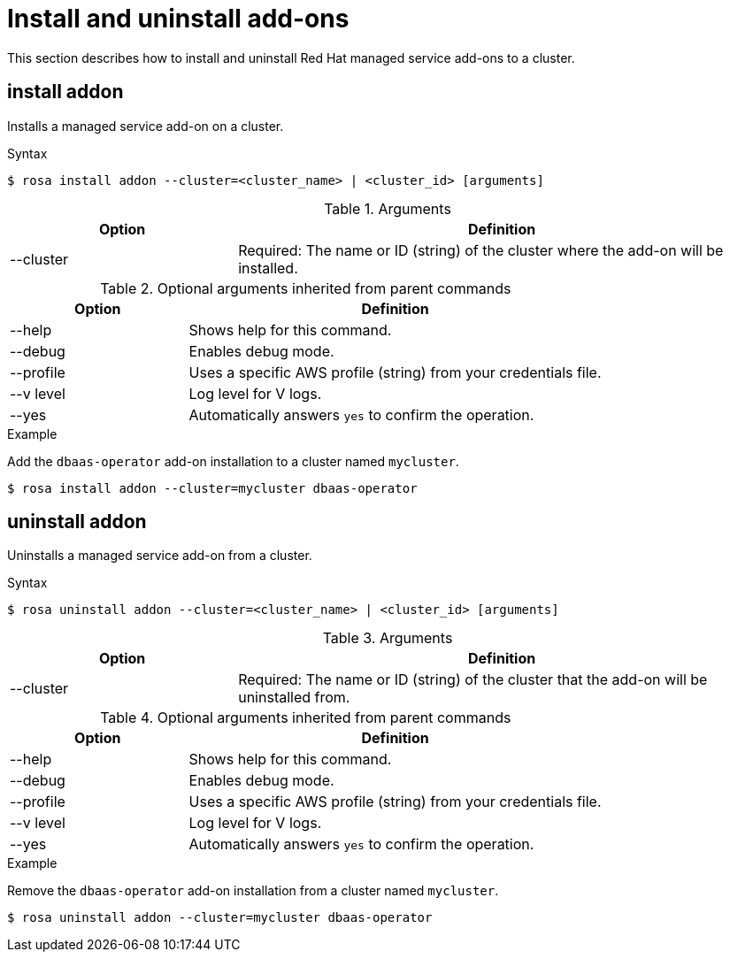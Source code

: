 // Module included in the following assemblies:
//
// * cli_reference/rosa_cli/rosa-manage-objects-cli.adoc

[id="rosa-install-uninstall-addon_{context}"]
= Install and uninstall add-ons


This section describes how to install and uninstall Red Hat managed service add-ons to a cluster.

[id="rosa-install-addon_{context}"]
== install addon

Installs a managed service add-on on a cluster.

.Syntax
[source,terminal]
----
$ rosa install addon --cluster=<cluster_name> | <cluster_id> [arguments]
----

.Arguments
[cols="30,70"]
|===
|Option |Definition

|--cluster
|Required: The name or ID (string) of the cluster where the add-on will be installed.
|===

.Optional arguments inherited from parent commands
[cols="30,70"]
|===
|Option |Definition

|--help
|Shows help for this command.

|--debug
|Enables debug mode.

|--profile
|Uses a specific AWS profile (string) from your credentials file.

|--v level
|Log level for V logs.

|--yes
|Automatically answers `yes` to confirm the operation.
|===

.Example
Add the `dbaas-operator` add-on installation to a cluster named `mycluster`.

[source,terminal]
----
$ rosa install addon --cluster=mycluster dbaas-operator
----

[id="rosa-uninstall-addon_{context}"]
== uninstall addon

Uninstalls a managed service add-on from a cluster.

.Syntax
[source,terminal]
----
$ rosa uninstall addon --cluster=<cluster_name> | <cluster_id> [arguments]
----

.Arguments
[cols="30,70"]
|===
|Option |Definition

|--cluster
|Required: The name or ID (string) of the cluster that the add-on will be uninstalled from.
|===

.Optional arguments inherited from parent commands
[cols="30,70"]
|===
|Option |Definition

|--help
|Shows help for this command.

|--debug
|Enables debug mode.

|--profile
|Uses a specific AWS profile (string) from your credentials file.

|--v level
|Log level for V logs.

|--yes
|Automatically answers `yes` to confirm the operation.
|===

.Example
Remove the `dbaas-operator` add-on installation from a cluster named `mycluster`.

[source,terminal]
----
$ rosa uninstall addon --cluster=mycluster dbaas-operator
----
